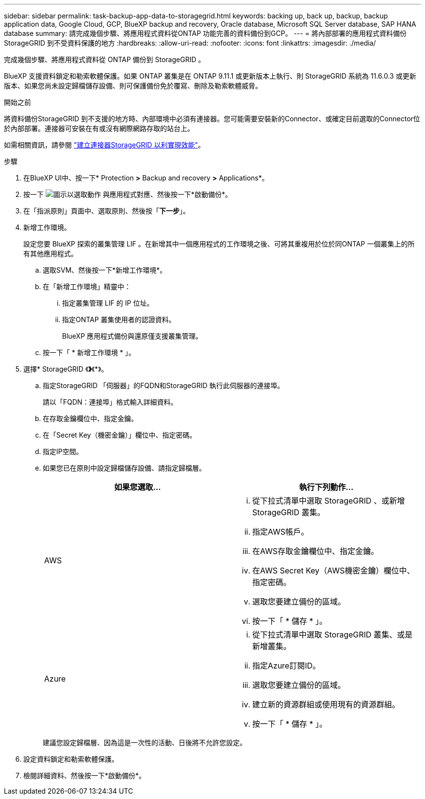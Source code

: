 ---
sidebar: sidebar 
permalink: task-backup-app-data-to-storagegrid.html 
keywords: backing up, back up, backup, backup application data, Google Cloud, GCP, BlueXP backup and recovery, Oracle database, Microsoft SQL Server database, SAP HANA database 
summary: 請完成幾個步驟、將應用程式資料從ONTAP 功能完善的資料備份到GCP。 
---
= 將內部部署的應用程式資料備份StorageGRID 到不受資料保護的地方
:hardbreaks:
:allow-uri-read: 
:nofooter: 
:icons: font
:linkattrs: 
:imagesdir: ./media/


[role="lead"]
完成幾個步驟、將應用程式資料從 ONTAP 備份到 StorageGRID 。

BlueXP 支援資料鎖定和勒索軟體保護。如果 ONTAP 叢集是在 ONTAP 9.11.1 或更新版本上執行、則 StorageGRID 系統為 11.6.0.3 或更新版本、如果您尚未設定歸檔儲存設備、則可保護備份免於覆寫、刪除及勒索軟體威脅。

.開始之前
將資料備份StorageGRID 到不支援的地方時、內部環境中必須有連接器。您可能需要安裝新的Connector、或確定目前選取的Connector位於內部部署。連接器可安裝在有或沒有網際網路存取的站台上。

如需相關資訊，請參閱 link:task-backup-onprem-private-cloud.html#create-or-switch-connectors["建立連接器StorageGRID 以利實現效能"]。

.步驟
. 在BlueXP UI中、按一下* Protection *>* Backup and recovery *>* Applications*。
. 按一下 image:icon-action.png["圖示以選取動作"] 與應用程式對應、然後按一下*啟動備份*。
. 在「指派原則」頁面中、選取原則、然後按「*下一步*」。
. 新增工作環境。
+
設定您要 BlueXP 探索的叢集管理 LIF 。在新增其中一個應用程式的工作環境之後、可將其重複用於位於同ONTAP 一個叢集上的所有其他應用程式。

+
.. 選取SVM、然後按一下*新增工作環境*。
.. 在「新增工作環境」精靈中：
+
... 指定叢集管理 LIF 的 IP 位址。
... 指定ONTAP 叢集使用者的認證資料。
+
BlueXP 應用程式備份與還原僅支援叢集管理。



.. 按一下「 * 新增工作環境 * 」。


. 選擇* StorageGRID 《*》*《*》。
+
.. 指定StorageGRID 「伺服器」的FQDN和StorageGRID 執行此伺服器的連接埠。
+
請以「FQDN：連接埠」格式輸入詳細資料。

.. 在存取金鑰欄位中、指定金鑰。
.. 在「Secret Key（機密金鑰）」欄位中、指定密碼。
.. 指定IP空間。
.. 如果您已在原則中設定歸檔儲存設備、請指定歸檔層。
+
|===
| 如果您選取... | 執行下列動作... 


 a| 
AWS
 a| 
... 從下拉式清單中選取 StorageGRID 、或新增 StorageGRID 叢集。
... 指定AWS帳戶。
... 在AWS存取金鑰欄位中、指定金鑰。
... 在AWS Secret Key（AWS機密金鑰）欄位中、指定密碼。
... 選取您要建立備份的區域。
... 按一下「 * 儲存 * 」。




 a| 
Azure
 a| 
... 從下拉式清單中選取 StorageGRID 叢集、或是新增叢集。
... 指定Azure訂閱ID。
... 選取您要建立備份的區域。
... 建立新的資源群組或使用現有的資源群組。
... 按一下「 * 儲存 * 」。


|===
+
建議您設定歸檔層、因為這是一次性的活動、日後將不允許您設定。



. 設定資料鎖定和勒索軟體保護。
. 檢閱詳細資料、然後按一下*啟動備份*。

